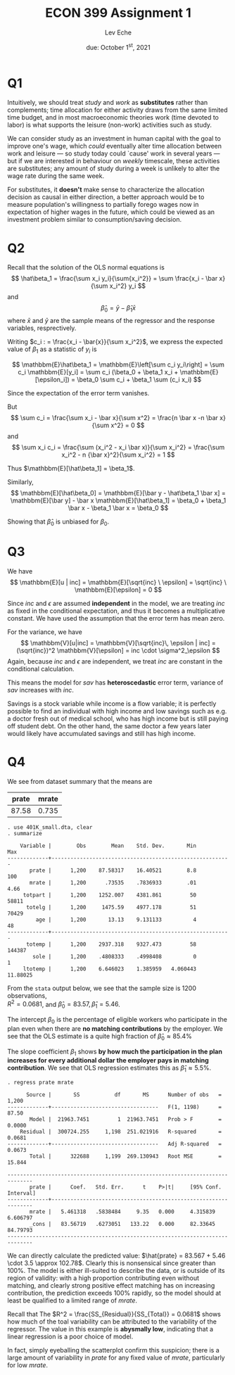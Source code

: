 #+STARTUP: indent
#+OPTIONS: toc:nil num:nil
#+TITLE: ECON 399 Assignment 1
#+LaTeX_CLASS_OPTIONS: [article,letterpaper,times,10pt,margin=0.7in]
#+LATEX_HEADER: \usepackage[margin=0.7in]{geometry}
#+AUTHOR: Lev Eche

#+DATE: due: October 1^{st}, 2021
#+LaTeX_HEADER: \usepackage{lastpage}
#+LATEX_HEADER: \usepackage{fancyhdr}
#+LATEX_HEADER: \usepackage{amsmath}
#+LATEX_HEADER: \usepackage{bbm}
#+LATEX_HEADER: \pagestyle{fancy}
#+LATEX_HEADER: \chead{Lev Eche}
#+LATEX_HEADER: \lhead{total pages: \pageref{LastPage}}
#+LATEX_HEADER: \rhead{this is page \thepage}
#+LATEX_HEADER: \lfoot{}
#+LATEX_HEADER: \cfoot{ECON 399 Fall 2021}
#+LATEX_HEADER: \rfoot{}
#+LATEX: \renewcommand{\footrulewidth}{0.4pt}

#+LATEX: \linespread{1.5}

* Q1
Intuitively, we should treat /study/ and /work/ as *substitutes* rather than
complements; time allocation for either activity draws from the same limited
time budget, and in most macroeconomic theories work (time devoted to labor)
is what supports the leisure (non-work) activities such as study.

We can consider study as an investment in human capital with the goal to improve
one's wage, which /could/ eventually alter time allocation between work and
leisure --- so study today could `cause' work in several years --- but if we are
interested in behaviour on /weekly/ timescale, these activities are substitutes;
any amount of study during a week is unlikely to alter the wage rate during the
same week.

For substitutes, it *doesn't* make sense to characterize the allocation decision
as causal in either direction, a better approach would be to measure
population's willingness to partially forego wages now in expectation of higher
wages in the future, which could be viewed as an investment problem similar to
consumption/saving decision.

* Q2

Recall that the solution of the OLS normal equations is
\[ \hat\beta_1 = \frac{\sum x_i y_i}{\sum{x_i^2}} = \sum \frac{x_i - \bar x}{\sum x_i^2} y_i \]
and \[ \hat\beta_0 = \bar y - \hat\beta_1 \bar x \]
where $\bar x$ and $\bar y$ are the sample means of the regressor and the response variables, resprectively.

Writing $c_i : = \frac{x_i - \bar{x}}{\sum x_i^2}$, we express the expected value of $\beta_1$ as a statistic of $y_i$ is

\[ \mathbbm{E}\hat\beta_1 = \mathbbm{E}\left[\sum c_i y_i\right] = \sum c_i \mathbbm{E}[y_i]
   = \sum c_i (\beta_0 + \beta_1 x_i + \mathbbm{E}[\epsilon_i]) = \beta_0 \sum c_i + \beta_1 \sum (c_i x_i)
\]

Since the expectation of the error term vanishes.

But \[ \sum c_i = \frac{\sum x_i - \bar x}{\sum x^2} = \frac{n \bar x -n \bar x}{\sum x^2} = 0 \]
and \[ \sum x_i c_i = \frac{\sum (x_i^2 - x_i \bar x)}{\sum x_i^2} = \frac{\sum x_i^2 - n {\bar x}^2}{\sum x_i^2} = 1 \]

Thus $\mathbbm{E}[\hat\beta_1] = \beta_1$.

Similarly, \[ \mathbbm{E}[\hat\beta_0] = \mathbbm{E}[\bar y - \hat\beta_1 \bar x] = \mathbbm{E}[\bar y] - \bar x \mathbbm{E}[\hat\beta_1] = \beta_0 + \beta_1 \bar x - \beta_1 \bar x = \beta_0
\]

Showing that $\hat\beta_0$ is unbiased for $\beta_0$.

* Q3
We have \[
\mathbbm{E}[u | inc] = \mathbbm{E}[\sqrt{inc} \ \epsilon]  = \sqrt{inc} \ \mathbbm{E}[\epsilon] = 0 \]

Since $inc$ and $\epsilon$ are assumed *independent* in the model, we are
treating $inc$ as fixed in the conditional expectation, and thus it becomes a
multiplicative constant. We have used the assumption that the error term has
mean zero.

For the variance, we have \[
\mathbbm{V}[u|inc] = \mathbbm{V}[\sqrt{inc}\, \epsilon | inc] = (\sqrt{inc})^2 \mathbbm{V}[\epsilon] = inc \cdot \sigma^2_\epsilon
\]
Again, because $inc$ and $\epsilon$ are independent, we treat $inc$ are constant in the conditional calculation.

This means the model for $sav$ has *heteroscedastic* error term, variance of $sav$ increases with $inc$.

Savings is a stock variable while income is a flow variable; it is perfectly
possible to find an individual with high income and low savings such as e.g. a
doctor fresh out of medical school, who has high income but is still paying off
student debt. On the other hand, the same doctor a few years later would likely
have accumulated savings and still has high income.

* Q4

We see from dataset summary that the means are

| prate | mrate |
|-------+-------|
| 87.58 | 0.735 |

\tiny
#+begin_example
. use 401K_small.dta, clear
. summarize

    Variable |        Obs        Mean    Std. Dev.       Min        Max
-------------+---------------------------------------------------------
       prate |      1,200    87.58317    16.40521        8.8        100
       mrate |      1,200      .73535    .7836933        .01       4.66
     totpart |      1,200    1252.007    4381.861         50      58811
      totelg |      1,200     1475.59    4977.178         51      70429
         age |      1,200       13.13    9.131133          4         48
-------------+---------------------------------------------------------
      totemp |      1,200    2937.318    9327.473         58     144387
        sole |      1,200    .4808333    .4998408          0          1
     ltotemp |      1,200    6.646023    1.385959   4.060443   11.88025
#+end_example

\normalsize

From the =stata= output below, we see that the sample size is 1200 observations, \\
$R^2=0.0681$, and $\hat\beta_0 = 83.57, \hat\beta_1 = 5.46$.

The intercept $\beta_0$ is the percentage of eligible workers who participate in
the plan even when there are *no matching contributions* by the employer. We see
that the OLS estimate is a quite high fraction of $\hat\beta_0 \approx 85.4\%$

The slope coefficient $\beta_1$ shows *by how much the participation in the plan
increases for every additional dollar the employer pays in matching contribution*.
We see that OLS regression estimates this as $\hat\beta_1 \approx 5.5\%$.

\tiny
#+begin_example
. regress prate mrate

      Source |       SS           df       MS      Number of obs   =     1,200
-------------+----------------------------------   F(1, 1198)      =     87.50
       Model |  21963.7451         1  21963.7451   Prob > F        =    0.0000
    Residual |  300724.255     1,198  251.021916   R-squared       =    0.0681
-------------+----------------------------------   Adj R-squared   =    0.0673
       Total |      322688     1,199  269.130943   Root MSE        =    15.844

------------------------------------------------------------------------------
       prate |      Coef.   Std. Err.      t    P>|t|     [95% Conf. Interval]
-------------+----------------------------------------------------------------
       mrate |   5.461318   .5838484     9.35   0.000     4.315839    6.606797
       _cons |   83.56719   .6273051   133.22   0.000     82.33645    84.79793
------------------------------------------------------------------------------
#+end_example

\normalsize We can directly calculate the predicted value: $\hat{prate} =
83.567 + 5.46 \cdot 3.5 \approx 102.78$. Clearly this is nonsensical since
greater than 100%. The model is either ill-suited to describe the data, or is
outside of its region of validity: with a high proportion contributing even
without matching, and clearly strong positive effect matching has on increasing
contribution, the prediction exceeds 100% rapidly, so the model should at least
be qualified to a limited range of /mrate/.

Recall that The $R^2 = \frac{SS_{Residual}}{SS_{Total}} = 0.0681$ shows how much
of the toal variability can be attributed to the variability of the regressor.
The value in this example is *abysmally low*, indicating that a linear regression
is a poor choice of model.

In fact, simply eyeballing the scatterplot confirm this suspicion; there is a
large amount of variability in /prate/ for any fixed value of /mrate/,
particularly for low /mrate/.

[[./ass1plot1.png]]
